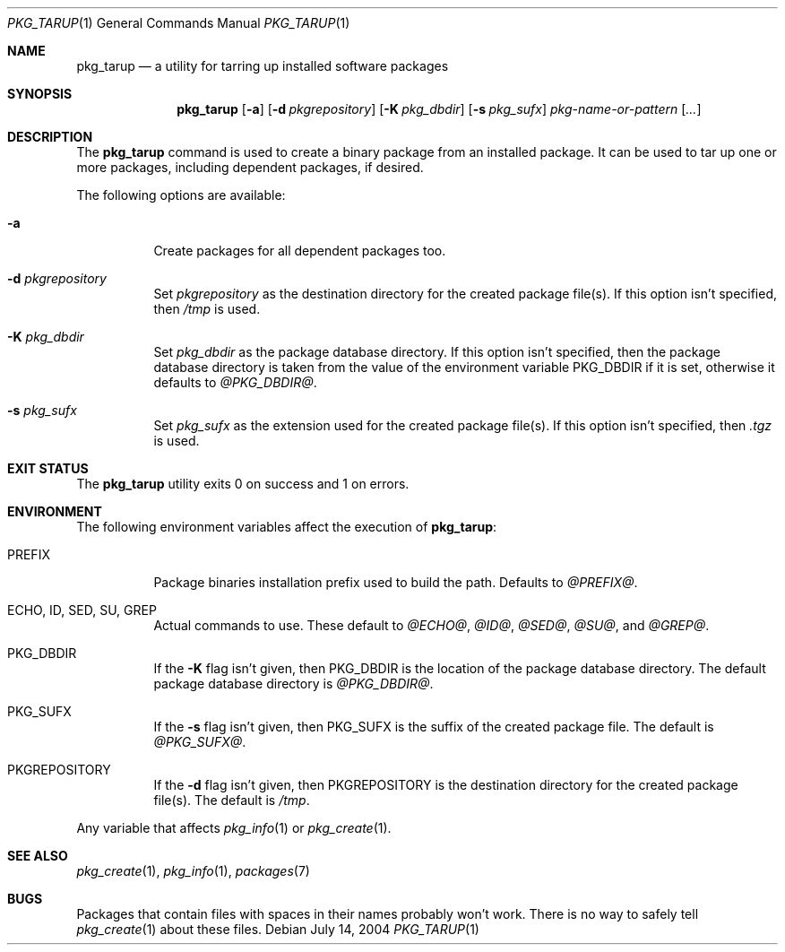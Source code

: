 .\" $NetBSD: pkg_tarup.1,v 1.2 2004/07/14 16:51:05 wiz Exp $
.Dd July 14, 2004
.Dt PKG_TARUP 1
.Os
.Sh NAME
.Nm pkg_tarup
.Nd a utility for tarring up installed software packages
.Sh SYNOPSIS
.Nm
.Op Fl a
.Bk -words
.Op Fl d Ar pkgrepository
.Ek
.Bk -words
.Op Fl K Ar pkg_dbdir
.Ek
.Bk -words
.Op Fl s Ar pkg_sufx
.Ek
.Ar pkg-name-or-pattern
.Op Ar ...
.Sh DESCRIPTION
The
.Nm
command is used to create a binary package from an installed package.
It can be used to tar up one or more packages, including dependent
packages, if desired.
.Pp
The following options are available:
.Bl -tag -width indent
.It Fl a
Create packages for all dependent packages too.
.It Fl d Ar pkgrepository
Set
.Ar pkgrepository
as the destination directory for the created package file(s).
If this option isn't specified, then
.Pa /tmp
is used.
.It Fl K Ar pkg_dbdir
Set
.Ar pkg_dbdir
as the package database directory.
If this option isn't specified, then the package database directory
is taken from the value of the environment variable
.Ev PKG_DBDIR
if it is set, otherwise it defaults to
.Pa @PKG_DBDIR@ .
.It Fl s Ar pkg_sufx
Set
.Ar pkg_sufx
as the extension used for the created package file(s).
If this option isn't specified, then
.Pa .tgz
is used.
.El
.Sh EXIT STATUS
The
.Nm
utility exits 0 on success and 1 on errors.
.Sh ENVIRONMENT
The following environment variables affect the execution of
.Nm :
.Bl -tag -width indent
.It Ev PREFIX
Package binaries installation prefix used to build the path.
Defaults to
.Pa @PREFIX@ .
.It Ev ECHO , ID , SED , SU , GREP
Actual commands to use.
These default to
.Pa @ECHO@ ,
.Pa @ID@ ,
.Pa @SED@ ,
.Pa @SU@ ,
and
.Pa @GREP@ .
.It Ev PKG_DBDIR
If the
.Fl K
flag isn't given, then
.Ev PKG_DBDIR
is the location of the package database directory.
The default package database directory is
.Pa @PKG_DBDIR@ .
.It Ev PKG_SUFX
If the
.Fl s
flag isn't given, then
.Ev PKG_SUFX
is the suffix of the created package file.
The default is
.Pa @PKG_SUFX@ .
.It Ev PKGREPOSITORY
If the
.Fl d
flag isn't given, then
.Ev PKGREPOSITORY
is the destination directory for the created package file(s).
The default is
.Pa /tmp .
.El
.Pp
Any variable that affects
.Xr pkg_info 1
or
.Xr pkg_create 1 .
.Sh SEE ALSO
.Xr pkg_create 1 ,
.Xr pkg_info 1 ,
.Xr packages 7
.Sh BUGS
Packages that contain files with spaces in their names probably
won't work.
There is no way to safely tell
.Xr pkg_create 1
about these files.
